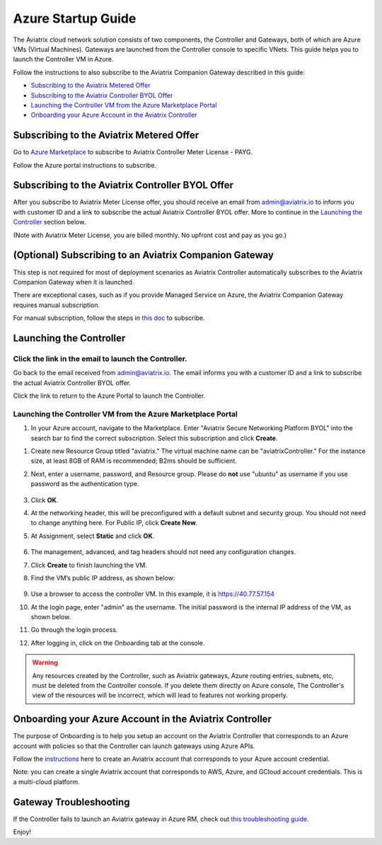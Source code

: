 ﻿.. meta::
    :description: Set up the Aviatrix Controller from Azure
    :keywords: Aviatrix, Azure, set up accounts, Controller, startup guides, VNets

=======================================
Azure Startup Guide
=======================================


The Aviatrix cloud network solution consists of two components, the Controller and 
Gateways, both of which are Azure VMs (Virtual Machines). Gateways are launched from the Controller console to specific VNets. This
guide helps you to launch the Controller VM in Azure. 

Follow the instructions to also subscribe to the Aviatrix Companion Gateway described in this guide:

* `Subscribing to the Aviatrix Metered Offer <https://docs.aviatrix.com/StartUpGuides/azure-aviatrix-cloud-controller-startup-guide.html#id1>`_
* `Subscribing to the Aviatrix Controller BYOL Offer <https://docs.aviatrix.com/StartUpGuides/azure-aviatrix-cloud-controller-startup-guide.html#id2>`_
* `Launching the Controller VM from the Azure Marketplace Portal <https://docs.aviatrix.com/StartUpGuides/azure-aviatrix-cloud-controller-startup-guide.html#id4>`_
* `Onboarding your Azure Account in the Aviatrix Controller <https://docs.aviatrix.com/StartUpGuides/azure-aviatrix-cloud-controller-startup-guide.html#id5>`_

Subscribing to the Aviatrix Metered Offer 
=============================================

Go to `Azure Marketplace <https://azuremarketplace.microsoft.com/en-us/marketplace/apps/aviatrix-systems.aviatrix-controller-saas>`_ to subscribe to Aviatrix Controller Meter License - PAYG. 

Follow the Azure portal instructions to subscribe. 

Subscribing to the Aviatrix Controller BYOL Offer
===================================================

After you subscribe to Aviatrix Meter License offer, you should receive an email from admin@aviatrix.io to inform you with customer ID and a link to subscribe the actual Aviatrix Controller BYOL offer. More to continue in the `Launching the Controller <https://docs.aviatrix.com/StartUpGuides/azure-aviatrix-cloud-controller-startup-guide.html#launch-the-controller>`_ section below.

(Note with Aviatrix Meter License, you are billed monthly. No upfront cost and pay as you go.)

(Optional) Subscribing to an Aviatrix Companion Gateway
===========================================================

This step is not required for most of deployment scenarios as Aviatrix Controller automatically subscribes to the Aviatrix Companion Gateway 
when it is launched. 

There are exceptional cases, such as if you provide Managed Service on Azure, the Aviatrix Companion Gateway requires manual subscription. 

For manual subscription, follow the steps in `this doc <http://docs.aviatrix.com/HowTos/CompanionGateway.html>`__ to subscribe.


Launching the Controller
==============================


Click the link in the email to launch the Controller.
--------------------------------------------------------------

Go back to the email received from admin@aviatrix.io. The email informs you with a customer ID and a 
link to subscribe the actual Aviatrix Controller BYOL offer.

Click the link to return to the Azure Portal to launch the Controller. 

Launching the Controller VM from the Azure Marketplace Portal
-------------------------------------------------------------------------------

#. In your Azure account, navigate to the Marketplace. Enter "Aviatrix Secure Networking Platform BYOL" into the search bar to find the correct subscription. Select this subscription and click **Create**.

|aviatrix_byol_offer_azure_marketplace|

#. Create new Resource Group titled "aviatrix." The virtual machine name can be "aviatrixController." For the instance size, at least 8GB of RAM is recommended; B2ms should be sufficient. 
#. Next, enter a username, password, and Resource group. Please do **not** use "ubuntu" as username if you use password as the authentication type.

    |Azure_Basics|

#. Click **OK**.
#. At the networking header, this will be preconfigured with a default subnet and security group. You should not need to change anything here. For Public IP, click **Create New**.
#. At Assignment, select **Static** and click **OK**. 

    |static_ip|

#. The management, advanced, and tag headers should not need any configuration changes.
#. Click **Create** to finish launching the VM.
#. Find the VM’s public IP address, as shown below:

    |VM|

#.  Use a browser to access the controller VM. In this example, it is
    https://40.77.57.154
#.  At the login page, enter "admin" as the username. The initial password is the internal IP address of the VM, as shown below.

    |login|

#. Go through the login process.
#. After logging in, click on the Onboarding tab at the console.

.. Warning:: Any resources created by the Controller, such as Aviatrix gateways, Azure routing entries, subnets, etc, must be deleted from the Controller console. If you delete them directly on Azure console, The Controller's view of the resources will be incorrect, which will lead to features not working properly.


Onboarding your Azure Account in the Aviatrix Controller
=====================================================

The purpose of Onboarding is to help you setup an account on the Aviatrix Controller that
corresponds to an Azure account with policies so that the Controller can launch gateways using Azure
APIs.

Follow the `instructions <http://docs.aviatrix.com/HowTos/Aviatrix_Account_Azure.html>`_ here to 
create an Aviatrix account that corresponds to your Azure account credential. 

Note: you can create a single Aviatrix account that corresponds to AWS, Azure, and GCloud account credentials. This is a multi-cloud platform.

Gateway Troubleshooting
========================

If the Controller fails to launch an Aviatrix gateway in Azure RM, check out `this troubleshooting guide. <http://docs.aviatrix.com/HowTos/azuregwlaunch.html>`_


Enjoy!

.. |image0| image:: AzureAviatrixCloudControllerStartupGuide_media/image001.png
   :width: 2.90683in
   :height: 0.35000in
.. |marketplace| image:: AzureAviatrixCloudControllerStartupGuide_media/marketplace.png
   :width: 5.49426in
   :height: 2.99954in
.. |dropdown| image:: AzureAviatrixCloudControllerStartupGuide_media/dropdown.png
   :width: 10.0in
   :height: 2.0in
.. |Azure_Basics| image:: AzureAviatrixCloudControllerStartupGuide_media/Azure_Basics.png
   :width: 5.0in
   :height: 5.0in
.. |image3| image:: AzureAviatrixCloudControllerStartupGuide_media/image04___2017_08_14.PNG
   :width: 5.40347in
   :height: 2.95863in
.. |VM| image:: AzureAviatrixCloudControllerStartupGuide_media/VM.png
   :width: 5.17776in
   :height: 2.97500in
.. |login| image:: AzureAviatrixCloudControllerStartupGuide_media/login.png
   :width: 5.0in
   :height: 4.0in
.. |Networking| image:: AzureAviatrixCloudControllerStartupGuide_media/Networking.png
   :width: 5.0in
   :height: 5.0in

.. |subscribe_to_meter| image:: AzureAviatrixCloudControllerStartupGuide_media/subscribe_to_meter.png
   :scale: 90%

.. |license_key| image:: AzureAviatrixCloudControllerStartupGuide_media/license_key.png
   :scale: 90%

.. |aviatrix_byol_offer_azure_marketplace| image:: AzureAviatrixCloudControllerStartupGuide_media/click_byol.png
   :scale: 70%

.. |static_ip| image:: AzureAviatrixCloudControllerStartupGuide_media/static_ip.png
   :scale: 30%

.. add in the disqus tag

.. disqus::
